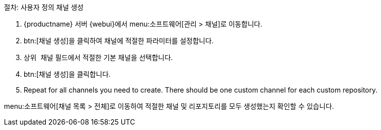 .절차: 사용자 정의 채널 생성
. {productname} 서버 {webui}에서 menu:소프트웨어[관리 > 채널]로 이동합니다.
. btn:[채널 생성]을 클릭하여 채널에 적절한 파라미터를 설정합니다.
. [guimenu]``상위 채널`` 필드에서 적절한 기본 채널을 선택합니다.
. btn:[채널 생성]을 클릭합니다.
. Repeat for all channels you need to create. There should be one custom channel for each custom repository.


menu:소프트웨어[채널 목록 > 전체]로 이동하여 적절한 채널 및 리포지토리를 모두 생성했는지 확인할 수 있습니다.
